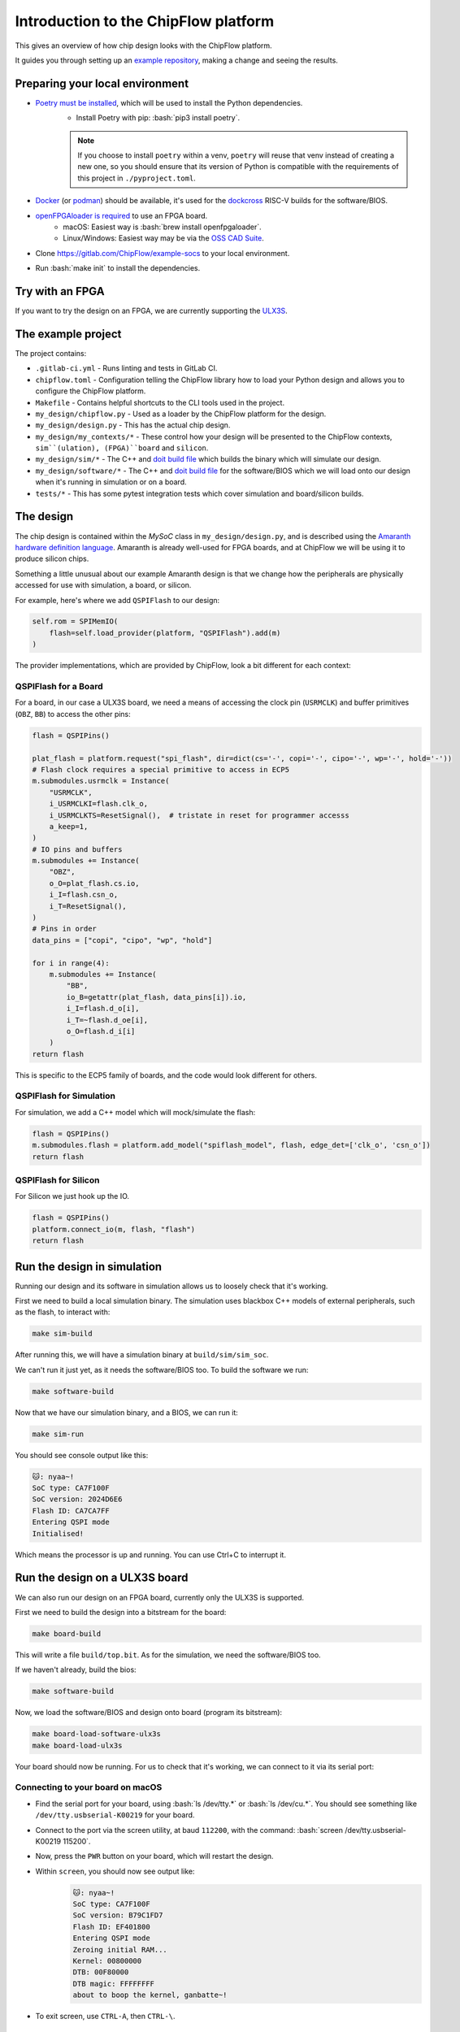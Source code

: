 .. role:: bash(code)
   :language: bash

Introduction to the ChipFlow platform
=====================================

This gives an overview of how chip design looks with the ChipFlow platform.

It guides you through setting up an `example repository <https://gitlab.com/ChipFlow/example-socs>`_, 
making a change and seeing the results.


Preparing your local environment
--------------------------------

* `Poetry must be installed <https://python-poetry.org/docs/#installation>`_, which will be used to install the Python dependencies. 
   * Install Poetry with pip: :bash:`pip3 install poetry`. 

   .. note::

     If you choose to install ``poetry`` within a venv, ``poetry`` will reuse 
     that venv instead of creating a new one, so you should ensure that its 
     version of Python is compatible with the requirements of this project 
     in ``./pyproject.toml``.


* `Docker <https://docs.docker.com/get-docker/>`_  (or `podman <https://podman.io/getting-started/installation>`_) should be available, it's used for the `dockcross <https://github.com/dockcross/dockcross>`_ RISC-V builds for the software/BIOS.

* `openFPGAloader is required <https://trabucayre.github.io/openFPGALoader/guide/install.html>`_ to use an FPGA board.
   * macOS: Easiest way is :bash:`brew install openfpgaloader`.
   * Linux/Windows: Easiest way may be via the `OSS CAD Suite <https://github.com/YosysHQ/oss-cad-suite-build>`_.

* Clone https://gitlab.com/ChipFlow/example-socs to your local environment.

* Run :bash:`make init` to install the dependencies.

Try with an FPGA
----------------

If you want to try the design on an FPGA, we are currently supporting the `ULX3S <https://www.crowdsupply.com/radiona/ulx3s>`_.

The example project
-------------------

The project contains:

* ``.gitlab-ci.yml`` - Runs linting and tests in GitLab CI.
* ``chipflow.toml`` - Configuration telling the ChipFlow library how to load your Python design and allows you to configure the ChipFlow platform.
* ``Makefile`` - Contains helpful shortcuts to the CLI tools used in the project.
* ``my_design/chipflow.py`` - Used as a loader by the ChipFlow platform for the design.
* ``my_design/design.py`` - This has the actual chip design.
* ``my_design/my_contexts/*`` - These control how your design will be presented to the ChipFlow contexts, ``sim``(ulation), (FPGA)``board`` and ``silicon``.
* ``my_design/sim/*`` - The C++ and `doit build file <https://pydoit.org/>`_ which builds the binary which will simulate our design.
* ``my_design/software/*`` - The C++ and `doit build file <https://pydoit.org/>`_ for the software/BIOS which we will load onto our design when it's running in simulation or on a board.
* ``tests/*`` - This has some pytest integration tests which cover simulation and board/silicon builds.

The design
----------

The chip design is contained within the `MySoC` class in ``my_design/design.py``, and is described 
using the `Amaranth hardware definition language <https://github.com/amaranth-lang/amaranth>`_.
Amaranth is already well-used for FPGA boards, and at ChipFlow we will be using it 
to produce silicon chips.

Something a little unusual about our example Amaranth design is that we change 
how the peripherals are physically accessed for use with simulation, a board, or 
silicon.

For example, here's where we add ``QSPIFlash`` to our design:

.. code-block:: python

    self.rom = SPIMemIO(
        flash=self.load_provider(platform, "QSPIFlash").add(m)
    )

The provider implementations, which are provided by ChipFlow, look a bit different for each context:

QSPIFlash for a Board
~~~~~~~~~~~~~~~~~~~~~

For a board, in our case a ULX3S board, we need a means of accessing the clock pin (``USRMCLK``) and buffer primitives (``OBZ``, ``BB``) to access the other pins:

.. code-block:: python

        flash = QSPIPins()

        plat_flash = platform.request("spi_flash", dir=dict(cs='-', copi='-', cipo='-', wp='-', hold='-'))
        # Flash clock requires a special primitive to access in ECP5
        m.submodules.usrmclk = Instance(
            "USRMCLK",
            i_USRMCLKI=flash.clk_o,
            i_USRMCLKTS=ResetSignal(),  # tristate in reset for programmer accesss
            a_keep=1,
        )
        # IO pins and buffers
        m.submodules += Instance(
            "OBZ",
            o_O=plat_flash.cs.io,
            i_I=flash.csn_o,
            i_T=ResetSignal(),
        )
        # Pins in order
        data_pins = ["copi", "cipo", "wp", "hold"]

        for i in range(4):
            m.submodules += Instance(
                "BB",
                io_B=getattr(plat_flash, data_pins[i]).io,
                i_I=flash.d_o[i],
                i_T=~flash.d_oe[i],
                o_O=flash.d_i[i]
            )
        return flash

This is specific to the ECP5 family of boards, and the code would look different for others.

QSPIFlash for Simulation
~~~~~~~~~~~~~~~~~~~~~~~~

For simulation, we add a C++ model which will mock/simulate the flash:

.. code-block:: python

    flash = QSPIPins()
    m.submodules.flash = platform.add_model("spiflash_model", flash, edge_det=['clk_o', 'csn_o'])
    return flash

QSPIFlash for Silicon
~~~~~~~~~~~~~~~~~~~~~

For Silicon we just hook up the IO.

.. code-block:: python

    flash = QSPIPins()
    platform.connect_io(m, flash, "flash")
    return flash


Run the design in simulation
----------------------------

Running our design and its software in simulation allows us to loosely check 
that it's working. 

First we need to build a local simulation binary. The simulation uses 
blackbox C++ models of external peripherals, such as the flash, to interact 
with:

.. code-block:: bash

    make sim-build

After running this, we will have a simulation binary at ``build/sim/sim_soc``. 

We can't run it just yet, as it needs the software/BIOS too. To build the 
software we run:

.. code-block:: bash

    make software-build

Now that we have our simulation binary, and a BIOS, we can run it:

.. code-block:: bash

    make sim-run

You should see console output like this:

.. code-block:: bash

    🐱: nyaa~!
    SoC type: CA7F100F
    SoC version: 2024D6E6
    Flash ID: CA7CA7FF
    Entering QSPI mode
    Initialised!

Which means the processor is up and running. You can use Ctrl+C to interrupt it.

Run the design on a ULX3S board
-------------------------------

We can also run our design on an FPGA board, currently only the ULX3S is supported.

First we need to build the design into a bitstream for the board:

.. code-block:: bash

    make board-build

This will write a file ``build/top.bit``. As for the simulation, we need the 
software/BIOS too. 

If we haven't already, build the bios:

.. code-block:: bash

    make software-build

Now, we load the software/BIOS and design onto board (program its bitstream):

.. code-block:: bash

    make board-load-software-ulx3s
    make board-load-ulx3s

Your board should now be running. For us to check that it's working, we can 
connect to it via its serial port:

Connecting to your board on macOS
~~~~~~~~~~~~~~~~~~~~~~~~~~~~~~~~~

* Find the serial port for your board, using :bash:`ls /dev/tty.*` or :bash:`ls /dev/cu.*`. 
  You should see something like ``/dev/tty.usbserial-K00219`` for your board.
* Connect to the port via the screen utility, at baud ``112200``, with the command:
  :bash:`screen /dev/tty.usbserial-K00219 115200`.
* Now, press the ``PWR`` button on your board, which will restart the design.
* Within ``screen``, you should now see output like:
   .. code-block:: bash

     🐱: nyaa~!
     SoC type: CA7F100F
     SoC version: B79C1FD7
     Flash ID: EF401800
     Entering QSPI mode
     Zeroing initial RAM...
     Kernel: 00800000
     DTB: 00F80000
     DTB magic: FFFFFFFF
     about to boop the kernel, ganbatte~!

* To exit screen, use ``CTRL-A``, then ``CTRL-\``.


Add a peripheral to the design
------------------------------

We're going to add a very simple peripheral - buttons! This will allow us to press
buttons on our board and see the result, as well as something in simlation.

Add buttons to the design
~~~~~~~~~~~~~~~~~~~~~~~~~

In `my_design/design.py` we need to add another GPIO peripheral to read the 
button values.

Add an address space
^^^^^^^^^^^^^^^^^^^^

.. code-block:: diff

    self.uart_base = 0xb2000000
    self.timer_base = 0xb3000000
    self.soc_id_base = 0xb4000000
    +self.btn_gpio_base = 0xb5000000

Add the button peripheral
^^^^^^^^^^^^^^^^^^^^^^^^^

.. code-block:: diff

        soc_type = 0xCA7F100F
        self.soc_id = SoCID(type_id=soc_type)
        self._decoder.add(self.soc_id.bus, addr=self.soc_id_base)

        +self.btn = GPIOPeripheral(
        +    pins=self.load_provider(platform, "ButtonGPIO").add(m)
        +)
        +self._decoder.add(self.btn.bus, addr=self.btn_gpio_base)


Link up the button submodule
^^^^^^^^^^^^^^^^^^^^^^^^^^^^

.. code-block:: diff

        m.submodules.uart = self.uart
        m.submodules.timer = self.timer
        m.submodules.soc_id = self.soc_id
        +m.submodules.btn = self.btn


Add the button to our software generator
^^^^^^^^^^^^^^^^^^^^^^^^^^^^^^^^^^^^^^^^

.. code-block:: diff

        sw.add_periph("uart", "UART0", self.uart_base)
        sw.add_periph("plat_timer", "TIMER0", self.timer_base)
        sw.add_periph("soc_id", "SOC_ID", self.soc_id_base)
        +sw.add_periph("gpio", "BTN_GPIO", self.btn_gpio_base)


Update our software
~~~~~~~~~~~~~~~~~~~

So far, we have added the buttons to our design, but nothing will happen if we 
press them! So we update our software so it reacts to the button presses:

In ``my_design/software/main.c`` we change:


.. code-block:: diff

    void main() {
    +    unsigned last_buttons = 0, next_buttons = 0;
    +
        puts("🐱: nyaa~!\n");


And also:


.. code-block:: diff

    -while (1) {};
    +while (1) {
    +	next_buttons = BTN_GPIO->in;
    +
    +	if ((next_buttons & 1U) && !(last_buttons & 1U))
    +		puts("button 1 pressed!\n");
    +	if ((next_buttons & 2U) && !(last_buttons & 2U))
    +		puts("button 2 pressed!\n");
    +
    +    last_buttons = next_buttons;
    +};


Because we called ``sw.add_periph("gpio", "BTN_GPIO", self.btn_gpio_base)`` in our design above, here in our software we'll have a ``BTN_GPIO`` pointer to the peripheral address.

The pointer will be of a type matching the peripheral fields, and its `in` field contains the input value of the GPIO.

Using this, we'll now see "button X pressed!" when one of the buttons is pressed.


Update our simulation
~~~~~~~~~~~~~~~~~~~~~

We're going to simulate the buttons being pressed in the simulation on a timer.

It is possible to listen for keypresses on the keyboard, but that would introduce 
too many dependencies for our simple example.

So, in ``my_design/sim/main.cc`` we will change:

.. code-block:: diff

    tick();
    top.p_rst.set(false);

    +int idx = 0;

    while (1) {
        tick();

    +    if (idx == 100000) // at t=100000, press button 1
    +        top.p_buttons.set(0b01U);
    +    else if (idx == 150000) // at t=150000, release button 1
    +        top.p_buttons.set(0b00U);
    +    else if (idx == 300000) // at t=300000, press button 2
    +        top.p_buttons.set(0b10U);
    +    else if (idx == 350000) // at t=350000, release button 2
    +        top.p_buttons.set(0b00U);
    +    idx = (idx + 1) % 1000000;
    }
    return 0;


See how we're pressing and releasing button 1, followed by button 2, on a loop, forever.

Diff of changes
~~~~~~~~~~~~~~~

You can see a `diff of the changes we're making <https://gitlab.com/ChipFlow/example-socs/-/compare/main...tutorial-changes?straight=false>`_.


See our new peripheral in action
--------------------------------

See the changes in simulation
~~~~~~~~~~~~~~~~~~~~~~~~~~~~~

We can now take a look at our changes in simulation:

.. code-block:: bash

    # Rebuild our software 
    make software-build

    # Rebuild our simulation
    make sim-build

    # Run our simulation
    make sim-run

We should now see the output with button presses:

.. code-block:: bash

 🐱: nyaa~!
 SoC type: CA7F100F
 SoC version: DCBBADEA
 Flash ID: CA7CA7FF
 Entering QSPI mode
 Initialised!
 button 1 pressed!
 button 2 pressed!
 button 1 pressed!


See the changes on our board
~~~~~~~~~~~~~~~~~~~~~~~~~~~~

To see the changes on our board, we need to load the updated
software and design:

.. code-block:: bash

    # Rebuild our software 
    make software-build

    # Rebuild our board
    make board-build

    # Load software onto board
    make board-load-software-ulx3s

    # Load design onto board
    make board-load-ulx3s

Now, as in our first example, we need to connect to the board and 
see its output.

When we press the physical buttons on the board, we should see it:

.. code-block:: bash

 🐱: nyaa~!
 SoC type: CA7F100F
 SoC version: DCBBADEA
 Flash ID: EF401800
 Entering QSPI mode
 Initialised!
 button 2 pressed!
 button 2 pressed!
 button 1 pressed!
 button 2 pressed!


Silicon! 
--------

When you want to go to silicon for your design, the ChipFlow API gets involved.

First we build an `RTLIL file <https://en.wikipedia.org/wiki/Register-transfer_level>`_, 
which describes the design as registers and gates.

.. code-block:: bash

    make silicon-rtlil

You should now have an `build/my_design.rtlil`.

Send your RTLIL to the ChipFlow cloud
~~~~~~~~~~~~~~~~~~~~~~~~~~~~~~~~~~~~~

At this point, we'll send the RTLIL along with configuration to the ChipFlow 
API. 

Within the ChipFlow platform, we will place & route the design for the chosen 
ASIC technologies, perform silicon-focused checks on the design, and provide 
information about its maximum frequency.

.. code-block:: bash

    make send-to-chipflow

What's on the roadmap?
----------------------

We still have a lot of work to do - some things on our roadmap:

* Integration tests to test your design in Python.
* Improved simulation tooling.
* Many more high-quality Amaranth Peripheral IP modules to include in your designs.

Join the beta
-------------

If you're interested in the platform, you can `join the beta <https://chipflow.io/beta>`_ 
and help us build the future of Python-powered chip design.
